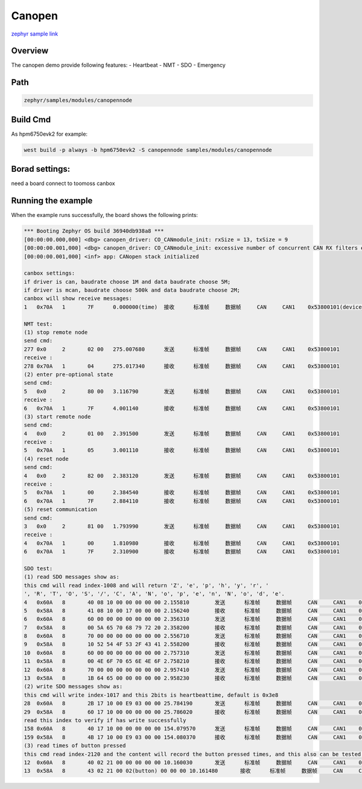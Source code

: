 .. _canopennode:

Canopen
========================
`zephyr sample link <https://docs.zephyrproject.org/3.7.0/samples/modules/canopennode/README.html>`_

Overview
----------

The canopen demo provide following features:
- Heartbeat
- NMT
- SDO
- Emergency

Path
---------------

.. code-block::

    zephyr/samples/modules/canopennode

Build Cmd
-----------

As hpm6750evk2 for example:

.. code-block:: console

    west build -p always -b hpm6750evk2 -S canopennode samples/modules/canopennode

Borad settings:
----------------
need a board connect to toomoss canbox

Running the example
--------------------
When the example runs successfully, the board shows the following prints:

.. code-block:: console

    *** Booting Zephyr OS build 36940db938a8 ***
    [00:00:00.000,000] <dbg> canopen_driver: CO_CANmodule_init: rxSize = 13, txSize = 9
    [00:00:00.001,000] <dbg> canopen_driver: CO_CANmodule_init: excessive number of concurrent CAN RX filters enabled (needs 13, 16 available)
    [00:00:00.001,000] <inf> app: CANopen stack initialized

    canbox settings:
    if driver is can, baudrate choose 1M and data baudrate choose 5M;
    if driver is mcan, baudrate choose 500k and data baudrate choose 2M;
    canbox will show receive messages:
    1	0x70A	1	7F	0.000000(time)	接收	标准帧	数据帧	CAN	CAN1	0x53800101(device_num)

    NMT test:
    (1) stop remote node
    send cmd:
    277	0x0	2	02 00	275.007680	发送	标准帧	数据帧	CAN	CAN1	0x53800101
    receive :
    278	0x70A	1	04	275.017340	接收	标准帧	数据帧	CAN	CAN1	0x53800101
    (2) enter pre-optional state
    send cmd:
    5	0x0	2	80 00	3.116790	发送	标准帧	数据帧	CAN	CAN1	0x53800101
    receive :
    6	0x70A	1	7F	4.001140	接收	标准帧	数据帧	CAN	CAN1	0x53800101
    (3) start remote node
    send cmd:
    4	0x0	2	01 00	2.391500	发送	标准帧	数据帧	CAN	CAN1	0x53800101
    receive :
    5	0x70A	1	05	3.001110	接收	标准帧	数据帧	CAN	CAN1	0x53800101
    (4) reset node
    send cmd:
    4	0x0	2	82 00	2.383120	发送	标准帧	数据帧	CAN	CAN1	0x53800101
    receive :
    5	0x70A	1	00	2.384540	接收	标准帧	数据帧	CAN	CAN1	0x53800101
    6	0x70A	1	7F	2.884110	接收	标准帧	数据帧	CAN	CAN1	0x53800101
    (5) reset communication
    send cmd:
    3	0x0	2	81 00	1.793990	发送	标准帧	数据帧	CAN	CAN1	0x53800101
    receive :
    4	0x70A	1	00	1.810980	接收	标准帧	数据帧	CAN	CAN1	0x53800101
    6	0x70A	1	7F	2.310900	接收	标准帧	数据帧	CAN	CAN1	0x53800101

    SDO test:
    (1) read SDO messages show as:
    this cmd will read index-1008 and will return 'Z', 'e', 'p', 'h', 'y', 'r', ' 
    ', 'R', 'T', 'O', 'S', '/', 'C', 'A', 'N', 'o', 'p', 'e', 'n', 'N', 'o', 'd', 'e'.
    4	0x60A	8	40 08 10 00 00 00 00 00	2.155810	发送	标准帧	数据帧	CAN	CAN1	0x53800101
    5	0x58A	8	41 08 10 00 17 00 00 00	2.156240	接收	标准帧	数据帧	CAN	CAN1	0x53800101
    6	0x60A	8	60 00 00 00 00 00 00 00	2.356310	发送	标准帧	数据帧	CAN	CAN1	0x53800101
    7	0x58A	8	00 5A 65 70 68 79 72 20	2.358200	接收	标准帧	数据帧	CAN	CAN1	0x53800101
    8	0x60A	8	70 00 00 00 00 00 00 00	2.556710	发送	标准帧	数据帧	CAN	CAN1	0x53800101
    9	0x58A	8	10 52 54 4F 53 2F 43 41	2.558200	接收	标准帧	数据帧	CAN	CAN1	0x53800101
    10	0x60A	8	60 00 00 00 00 00 00 00	2.757310	发送	标准帧	数据帧	CAN	CAN1	0x53800101
    11	0x58A	8	00 4E 6F 70 65 6E 4E 6F	2.758210	接收	标准帧	数据帧	CAN	CAN1	0x53800101
    12	0x60A	8	70 00 00 00 00 00 00 00	2.957410	发送	标准帧	数据帧	CAN	CAN1	0x53800101
    13	0x58A	8	1B 64 65 00 00 00 00 00	2.958230	接收	标准帧	数据帧	CAN	CAN1	0x53800101
    (2) write SDO messages show as:
    this cmd will write index-1017 and this 2bits is heartbeattime, default is 0x3e8
    28	0x60A	8	2B 17 10 00 E9 03 00 00	25.784190	发送	标准帧	数据帧	CAN	CAN1	0x53800101
    29	0x58A	8	60 17 10 00 00 00 00 00	25.786020	接收	标准帧	数据帧	CAN	CAN1	0x53800101
    read this index to verify if has write successfully
    158	0x60A	8	40 17 10 00 00 00 00 00	154.079570	发送	标准帧	数据帧	CAN	CAN1	0x53800101
    159	0x58A	8	4B 17 10 00 E9 03 00 00	154.080370	接收	标准帧	数据帧	CAN	CAN1	0x53800101
    (3) read times of button pressed
    this cmd read index-2120 and the content will record the button pressed times, and this also can be tested by PDO
    12	0x60A	8	40 02 21 00 00 00 00 00	10.160030	发送	标准帧	数据帧	CAN	CAN1	0x53800101
    13	0x58A	8	43 02 21 00 02(button) 00 00 00	10.161480	接收	标准帧	数据帧	CAN	CAN1	0x53800101


